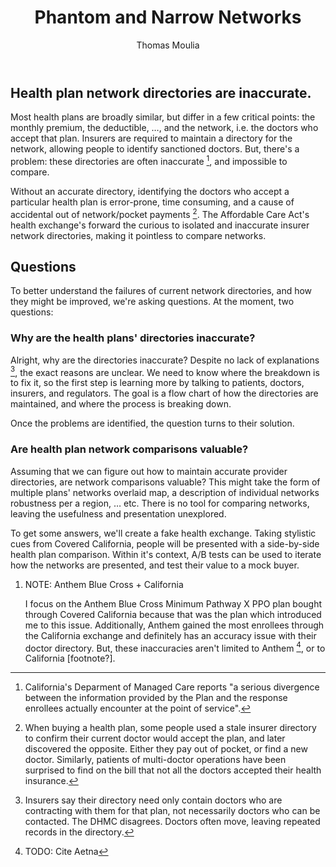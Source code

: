 #+TITLE: Phantom and Narrow Networks
#+AUTHOR: Thomas Moulia
#+OPTIONS: H:3

** Health plan network directories are inaccurate.

Most health plans are broadly similar, but differ in a few critical points: the
monthly premium, the deductible, ..., and the network, i.e. the doctors who
accept that plan. Insurers are required to maintain a directory for the network,
allowing people to identify sanctioned doctors. But, there's a problem: these
directories are often inaccurate [fn:inaccurate], and impossible to compare.

Without an accurate directory, identifying the doctors who accept a particular
health plan is error-prone, time consuming, and a cause of accidental out of
network/pocket payments [fn:out_of_pocket]. The Affordable Care Act's health
exchange's forward the curious to isolated and inaccurate insurer network
directories, making it pointless to compare networks.

** Questions

To better understand the failures of current network directories, and how they
might be improved, we're asking questions. At the moment, two questions:

*** Why are the health plans' directories inaccurate?

Alright, why are the directories inaccurate? Despite no lack of
explanations [fn:inaccurate_explanations], the exact reasons are unclear. We
need to know where the breakdown is to fix it, so the first step is learning
more by talking to patients, doctors, insurers, and regulators. The goal is a
flow chart of how the directories are maintained, and where the process is breaking
down.

Once the problems are identified, the question turns to their solution.

*** Are health plan network comparisons valuable?

Assuming that we can figure out how to maintain accurate provider directories,
are network comparisons valuable? This might take the form of multiple plans'
networks overlaid map, a description of individual networks robustness per a
region, ... etc. There is no tool for comparing networks, leaving the usefulness
and presentation unexplored.

To get some answers, we'll create a fake health exchange. Taking stylistic cues
from Covered California, people will be presented with a side-by-side health
plan comparison. Within it's context, A/B tests can be used to iterate how the
networks are presented, and test their value to a mock buyer.



**** NOTE: Anthem Blue Cross + California

I focus on the Anthem Blue Cross Minimum Pathway X PPO plan bought through
Covered California because that was the plan which introduced me to this issue.
Additionally, Anthem gained the most enrollees through the California exchange
and definitely has an accuracy issue with their doctor directory. But, these
inaccuracies aren't limited to Anthem [fn:not_anthem], or to California
[footnote?].


[fn:inaccurate] California's Deparment of Managed Care reports "a serious
divergence between the information provided by the Plan and the response
enrollees actually encounter at the point of service".

[fn:out_of_pocket] When buying a health plan, some people used a stale insurer
directory to confirm their current doctor would accept the plan, and later
discovered the opposite. Either they pay out of pocket, or find a new
doctor. Similarly, patients of multi-doctor operations have been surprised to
find on the bill that not all the doctors accepted their health
insurance.

[fn:inaccurate_explanations] Insurers say their directory need only contain
doctors who are contracting with them for that plan, not necessarily doctors who
can be contacted. The DHMC disagrees. Doctors often move, leaving repeated
records in the directory.


[fn:not_anthem] TODO: Cite Aetna

